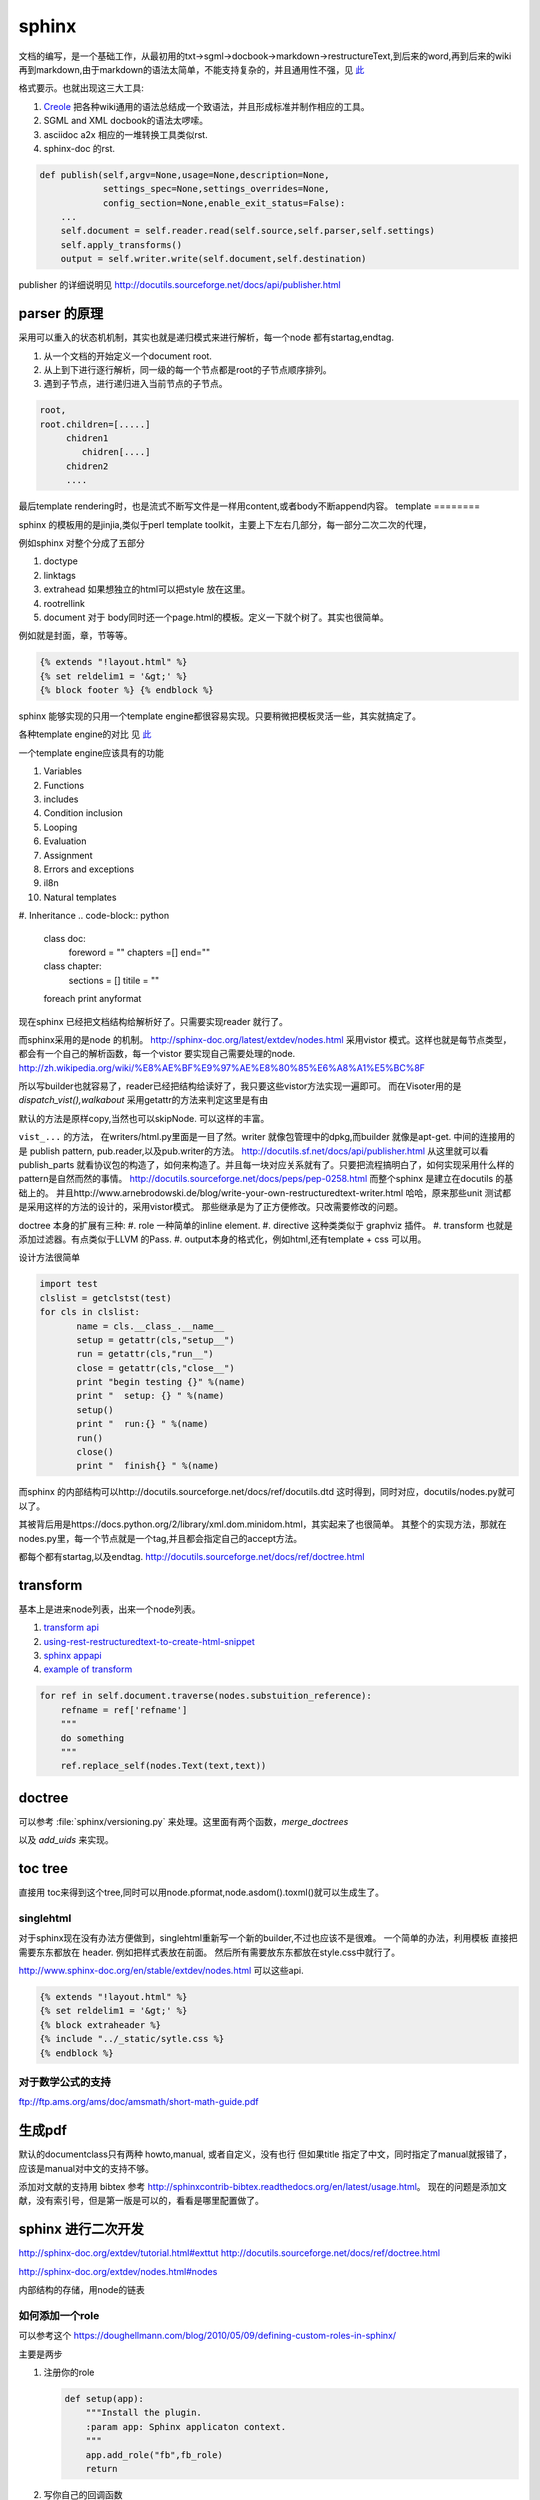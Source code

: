 sphinx
******

文档的编写，是一个基础工作，从最初用的txt->sgml->docbook->markdown->restructureText,到后来的word,再到后来的wiki再到markdown,由于markdown的语法太简单，不能支持复杂的，并且通用性不强，见 `此 <http://www.wilfred.me.uk/blog/2012/07/30/why-markdown-is-not-my-favourite-language/>`_


格式要示。也就出现这三大工具:

#. `Creole <http://wikicreole.org>`_ 把各种wiki通用的语法总结成一个致语法，并且形成标准并制作相应的工具。
#. SGML and XML docbook的语法太啰嗦。
#. asciidoc  a2x 相应的一堆转换工具类似rst.
#. sphinx-doc 的rst.  

.. image:: /Stage_3/docutils_framework.png


.. code-block:: python
   
   def publish(self,argv=None,usage=None,description=None,
               settings_spec=None,settings_overrides=None,
               config_section=None,enable_exit_status=False):
       ...
       self.document = self.reader.read(self.source,self.parser,self.settings)
       self.apply_transforms()
       output = self.writer.write(self.document,self.destination)
       
publisher 的详细说明见 http://docutils.sourceforge.net/docs/api/publisher.html


parser 的原理
=============

采用可以重入的状态机机制，其实也就是递归模式来进行解析，每一个node 都有startag,endtag. 

#. 从一个文档的开始定义一个document root.
#. 从上到下进行逐行解析，同一级的每一个节点都是root的子节点顺序排列。
#. 遇到子节点，进行递归进入当前节点的子节点。

.. code-block::

   root,
   root.children=[.....]
        chidren1
           chidren[....]
        chidren2
        ....
        
最后template rendering时，也是流式不断写文件是一样用content,或者body不断append内容。
template
========

sphinx 的模板用的是jinjia,类似于perl template toolkit，主要上下左右几部分，每一部分二次二次的代理，

例如sphinx 对整个分成了五部分

#. doctype
#. linktags
#. extrahead   如果想独立的html可以把style 放在这里。
#. rootrellink
#. document 对于 body同时还一个page.html的模板。定义一下就个树了。其实也很简单。

例如就是封面，章，节等等。 

.. code-block:: html
    
   {% extends "!layout.html" %}
   {% set reldelim1 = '&gt;' %}
   {% block footer %} {% endblock %}


sphinx 能够实现的只用一个template engine都很容易实现。只要稍微把模板灵活一些，其实就搞定了。

各种template engine的对比 见 `此 <https://en.wikipedia.org/wiki/Comparison_of_web_template_engines>`_

一个template engine应该具有的功能

#. Variables
#. Functions
#. includes
#. Condition inclusion
#. Looping
#. Evaluation
#. Assignment
#. Errors and exceptions
#. il8n
#. Natural templates
#. Inheritance 
.. code-block:: python

   class doc:
         foreword = ""
         chapters =[]
         end=""
   class chapter:
         sections = []
         titile = ""

   foreach print anyformat


现在sphinx 已经把文档结构给解析好了。只需要实现reader 就行了。

而sphinx采用的是node 的机制。
http://sphinx-doc.org/latest/extdev/nodes.html
采用vistor 模式。这样也就是每节点类型，都会有一个自己的解析函数，每一个vistor 要实现自己需要处理的node.
http://zh.wikipedia.org/wiki/%E8%AE%BF%E9%97%AE%E8%80%85%E6%A8%A1%E5%BC%8F


所以写builder也就容易了，reader已经把结构给读好了，我只要这些vistor方法实现一遍即可。
而在Visoter用的是 `dispatch_vist(),walkabout` 采用getattr的方法来判定这里是有由

默认的方法是原样copy,当然也可以skipNode. 可以这样的丰富。

``vist_...`` 的方法， 在writers/html.py里面是一目了然。writer 就像包管理中的dpkg,而builder 就像是apt-get.
中间的连接用的是 publish pattern, pub.reader,以及pub.writer的方法。
http://docutils.sf.net/docs/api/publisher.html
从这里就可以看publish_parts 就看协议包的构造了，如何来构造了。并且每一块对应关系就有了。只要把流程搞明白了，如何实现采用什么样的pattern是自然而然的事情。
http://docutils.sourceforge.net/docs/peps/pep-0258.html
而整个sphinx 是建立在docutils 的基础上的。
并且http://www.arnebrodowski.de/blog/write-your-own-restructuredtext-writer.html 
哈哈，原来那些unit 测试都是采用这样的方法的设计的，采用vistor模式。
那些继承是为了正方便修改。只改需要修改的问题。


doctree 本身的扩展有三种:
#. role  一种简单的inline element.
#. directive 这种类类似于 graphviz 插件。
#. transform 也就是添加过滤器。有点类似于LLVM 的Pass.
#. output本身的格式化，例如html,还有template + css 可以用。

.. graphviz::
   
   digraph doctree_flow {
   
     "markdown"-> nodes_tree->transform_pass->nodes_tree; 
   }

设计方法很简单

.. code-block:: python
   
   import test
   clslist = getclstst(test)
   for cls in clslist:
          name = cls.__class_.__name__
          setup = getattr(cls,"setup__")
          run = getattr(cls,"run__")
          close = getattr(cls,"close__")
          print "begin testing {}" %(name)
          print "  setup: {} " %(name)
          setup()
          print "  run:{} " %(name)
          run()
          close()
          print "  finish{} " %(name)



而sphinx 的内部结构可以http://docutils.sourceforge.net/docs/ref/docutils.dtd 这时得到，同时对应，docutils/nodes.py就可以了。


其被背后用是https://docs.python.org/2/library/xml.dom.minidom.html，其实起来了也很简单。
其整个的实现方法，那就在nodes.py里，每一个节点就是一个tag,并且都会指定自己的accept方法。

都每个都有startag,以及endtag.
http://docutils.sourceforge.net/docs/ref/doctree.html


transform
=========

基本上是进来node列表，出来一个node列表。

#. `transform api <http://code.nabla.net/doc/docutils/api/docutils/docutils.transforms.html>`_ 
#. `using-rest-restructuredtext-to-create-html-snippet <http://code.activestate.com/recipes/193890-using-rest-restructuredtext-to-create-html-snippet/>`_
#. `sphinx appapi <http://www.sphinx-doc.org/en/1.4.9/extdev/appapi.html>`_
#. `example of transform <https://www.programcreek.com/python/example/59030/docutils.transforms.Transform>`_

.. code-block:: py

   for ref in self.document.traverse(nodes.substuition_reference):
       refname = ref['refname']
       """
       do something 
       """ 
       ref.replace_self(nodes.Text(text,text))

doctree
=======

可以参考 :file:`sphinx/versioning.py` 来处理。这里面有两个函数，*merge_doctrees* 

以及 *add_uids* 来实现。

toc tree
========

直接用 toc来得到这个tree,同时可以用node.pformat,node.asdom().toxml()就可以生成生了。

singlehtml
----------

对于sphinx现在没有办法方便做到，singlehtml重新写一个新的builder,不过也应该不是很难。 一个简单的办法，利用模板
直接把需要东东都放在 header. 例如把样式表放在前面。 然后所有需要放东东都放在style.css中就行了。

http://www.sphinx-doc.org/en/stable/extdev/nodes.html  可以这些api.

  
.. code-block:: html
    
    {% extends "!layout.html" %}
    {% set reldelim1 = '&gt;' %}
    {% block extraheader %}
    {% include "../_static/sytle.css %}
    {% endblock %}


对于数学公式的支持
------------------

ftp://ftp.ams.org/ams/doc/amsmath/short-math-guide.pdf


生成pdf
=======

默认的documentclass只有两种 howto,manual, 或者自定义，没有也行
但如果title 指定了中文，同时指定了manual就报错了，应该是manual对中文的支持不够。

添加对文献的支持用 bibtex 参考 http://sphinxcontrib-bibtex.readthedocs.org/en/latest/usage.html。
现在的问题是添加文献，没有索引号，但是第一版是可以的，看看是哪里配置做了。

sphinx 进行二次开发
===================

http://sphinx-doc.org/extdev/tutorial.html#exttut
http://docutils.sourceforge.net/docs/ref/doctree.html

http://sphinx-doc.org/extdev/nodes.html#nodes

内部结构的存储，用node的链表

如何添加一个role
----------------

可以参考这个 https://doughellmann.com/blog/2010/05/09/defining-custom-roles-in-sphinx/

主要是两步

#. 注册你的role

   .. code-block:: python
      
      def setup(app):
          """Install the plugin.
          :param app: Sphinx applicaton context.
          """
          app.add_role("fb",fb_role)
          return

#. 写你自己的回调函数
   
   .. code-block:: python

      def fb_role(name,rawtext,text,lineno,inliner,options,content):
          node = make_a_node(...)
          return [node], []


更进一步的定制可以参考 `Docutils Hacker's Guide <http://docutils.sourceforge.net/docs/dev/hacking.html>`_ 

rst 本身的解析采用的是状态机来实现的，具体的实现可以参考 :file:`/usr/local/lib/python2.7/dist-packages/docutils/parsers/rst/states.py`

单个文本的转换，可以用http://docutils.sourceforge.net/docs/api/cmdline-tool.html
这些实现，当然也可以采用pandoc来实现。


标题的层级
==========

sphinx本身没有特殊符号要求，默认遇到的第一个是就一级level. 你只要保证使用的一致就行了。
但是当文件太大，使用了各种include在一起的时候，就可能会有各种不一致。


如何在readthedoc上添加一个留言区
================================

可以参考 https://github.com/moorepants/dissertation/blob/master/_templates/page.html
原理就是在模板中加入的`Disqus <https://disqus.com/>`_ ,或者自己搭一个`isso <https://github.com/posativ/isso>`_ 的comments server.
并且添加额外的javascript 来实现它，如何添加额外的js可以参考 `how-to-load-external-javascript-in-sphinx-doc <https://stackoverflow.com/questions/37096106/how-to-load-external-javascript-in-sphinx-doc>`_


以及如何用sphinx来写论文，可以参考 https://github.com/moorepants/dissertation
以及如何用sphinx来写书，可以参考http://hyry.dip.jp/tech/book/page.html/sphinx/index.html, Python科学计算 就是用 Sphinx来写的。

自定义css
=========

都可以用 template + theme 来实现。

或者使用编程接口，app.addstylefile() 来实现。

条件包含
========

可以采用 https://stackoverflow.com/questions/15001888/conditional-toctree-in-sphinx，也可以在 conf.py里添加代码直接发生成
或者可以事件生成部分内容，然后把加进正式的编译中。
`Including content based on tags <http://www.sphinx-doc.org/en/stable/markup/misc.html#directive-only>`_ 这个类似于C的#IFDEFINE

当然sphinx也是支持tag来实现条件包含编译的。 https://stackoverflow.com/questions/16863444/conditionally-include-extensions

用代码生成文档
===============

https://stackoverflow.com/questions/7250659/python-code-to-generate-part-of-sphinx-documentation-is-it-possible
用上面的方法也行，也可以用ptyhon  相应的 `tabulate <https://pypi.python.org/pypi/tabulate>`_ , `rstcloth <https://pypi.python.org/pypi/rstcloth>`_  当然可以用插件transform来完成。


各种rst的工具
=============

https://stackoverflow.com/questions/2746692/restructuredtext-tool-support/2747041#2747041

最基本的工具:

rst2html 
   from reStructuredText to HTML

rst2xml 
   from reStructuredText to XML
rst2latex 
   from reStructuredText to LaTeX
rst2odt 
   from reStructuredText to ODF Text (word processor) document.
rst2s5 
   from reStructuredText to S5, a Simple Standards-based Slide Show System
rst2man 
   from reStructuredText to Man page


宏替换功能
===========

可以由 ``.. |name| replace:: xxxxxxx``  就可以了后面用 ``|name|`` 来引用替换了。
是用transform来实现的，可以参考 :file:`sphinx/transforms/__init__.py:124`  或者参考 :file:`sphinx/versioning.py`

.. py:class:: DefaultSubstitutions  

   这个来实现的。




对于一些特殊的语法
==================

列如下划线，可以用role，再加样式表来实现。https://stackoverflow.com/questions/6518788/rest-strikethrough

.. code-block:: python
   
   .. 
   


